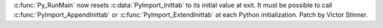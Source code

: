:c:func:`Py_RunMain` now resets :c:data:`PyImport_Inittab` to its initial value
at exit. It must be possible to call :c:func:`PyImport_AppendInittab` or
:c:func:`PyImport_ExtendInittab` at each Python initialization.
Patch by Victor Stinner.
